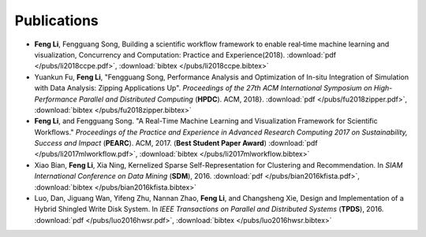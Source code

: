 .. _publication:

Publications
============
* **Feng Li**, Fengguang Song, Building a scientific workflow framework to enable real‐time machine learning and visualization, Concurrency and Computation: Practice and Experience(2018).
  :download:`pdf </pubs/li2018ccpe.pdf>`,
  :download:`bibtex </pubs/li2018ccpe.bibtex>`

* Yuankun Fu, **Feng Li**, "Fengguang Song, Performance Analysis and Optimization of In-situ Integration of Simulation with Data Analysis: Zipping Applications Up". *Proceedings of the 27th ACM International Symposium on High-Performance Parallel and Distributed Computing* (**HPDC**). ACM, 2018}.
  :download:`pdf </pubs/fu2018zipper.pdf>`,
  :download:`bibtex </pubs/fu2018zipper.bibtex>`
 
* **Feng Li**, and Fengguang Song. "A Real-Time Machine Learning and Visualization Framework for Scientific Workflows." *Proceedings of the Practice and Experience in Advanced Research Computing 2017 on Sustainability, Success and Impact* (**PEARC**). ACM, 2017. (**Best Student Paper Award**)
  :download:`pdf </pubs/li2017mlworkflow.pdf>`,
  :download:`bibtex </pubs/li2017mlworkflow.bibtex>`

* Xiao Bian, **Feng Li**, Xia Ning, Kernelized Sparse Self-Representation for Clustering and Recommendation. In *SIAM International Conference on Data Mining* (**SDM**), 2016.
  :download:`pdf </pubs/bian2016kfista.pdf>`,
  :download:`bibtex </pubs/bian2016kfista.bibtex>`

* Luo, Dan, Jiguang Wan, Yifeng Zhu, Nannan Zhao, **Feng Li**, and Changsheng Xie, Design and Implementation of a Hybrid Shingled Write Disk System. In *IEEE Transactions on Parallel and Distributed Systems* (**TPDS**), 2016.
  :download:`pdf </pubs/luo2016hwsr.pdf>`,
  :download:`bibtex </pubs/luo2016hwsr.bibtex>`

